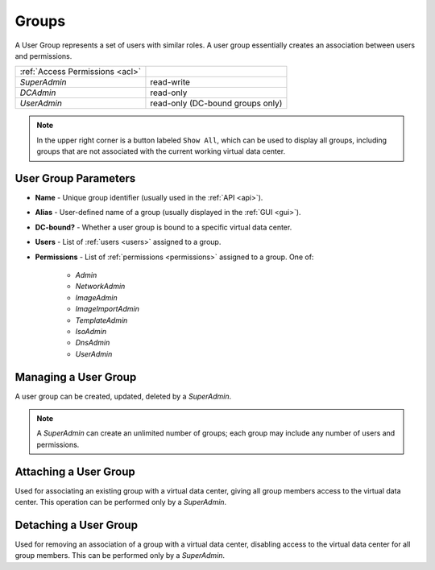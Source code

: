 .. _dc_groups:
.. _groups:

Groups
######

A User Group represents a set of users with similar roles. A user group essentially creates an association between users and permissions.

.. image:: img/groups.png

=============================== ================
:ref:`Access Permissions <acl>`
------------------------------- ----------------
*SuperAdmin*                    read-write
*DCAdmin*                       read-only
*UserAdmin*                     read-only (DC-bound groups only)
=============================== ================

.. note:: In the upper right corner is a button labeled ``Show All``, which can be used to display all groups, including groups that are not associated with the current working virtual data center.

.. seealso:: More information about user :ref:`roles and permissions <acl>`.


User Group Parameters
=====================

* **Name** - Unique group identifier (usually used in the :ref:`API <api>`).
* **Alias** - User-defined name of a group (usually displayed in the :ref:`GUI <gui>`).
* **DC-bound?** - Whether a user group is bound to a specific virtual data center.
* **Users** - List of :ref:`users <users>` assigned to a group.
* **Permissions** - List of :ref:`permissions <permissions>` assigned to a group. One of:

    * *Admin*
    * *NetworkAdmin*
    * *ImageAdmin*
    * *ImageImportAdmin*
    * *TemplateAdmin*
    * *IsoAdmin*
    * *DnsAdmin*
    * *UserAdmin*


Managing a User Group
=====================

A user group can be created, updated, deleted by a *SuperAdmin*.

.. image:: img/group_update.png

.. note:: A *SuperAdmin* can create an unlimited number of groups; each group may include any number of users and permissions.


Attaching a User Group
======================

Used for associating an existing group with a virtual data center, giving all group members access to the virtual data center. This operation can be performed only by a *SuperAdmin*.

Detaching a User Group
======================

Used for removing an association of a group with a virtual data center, disabling access to the virtual data center for all group members. This can be performed only by a *SuperAdmin*.

.. seealso:: Group association with a virtual data center can be also managed via the :ref:`virtual data center settings page <dcs>`.

    .. image:: img/add_group_to_dc.png

